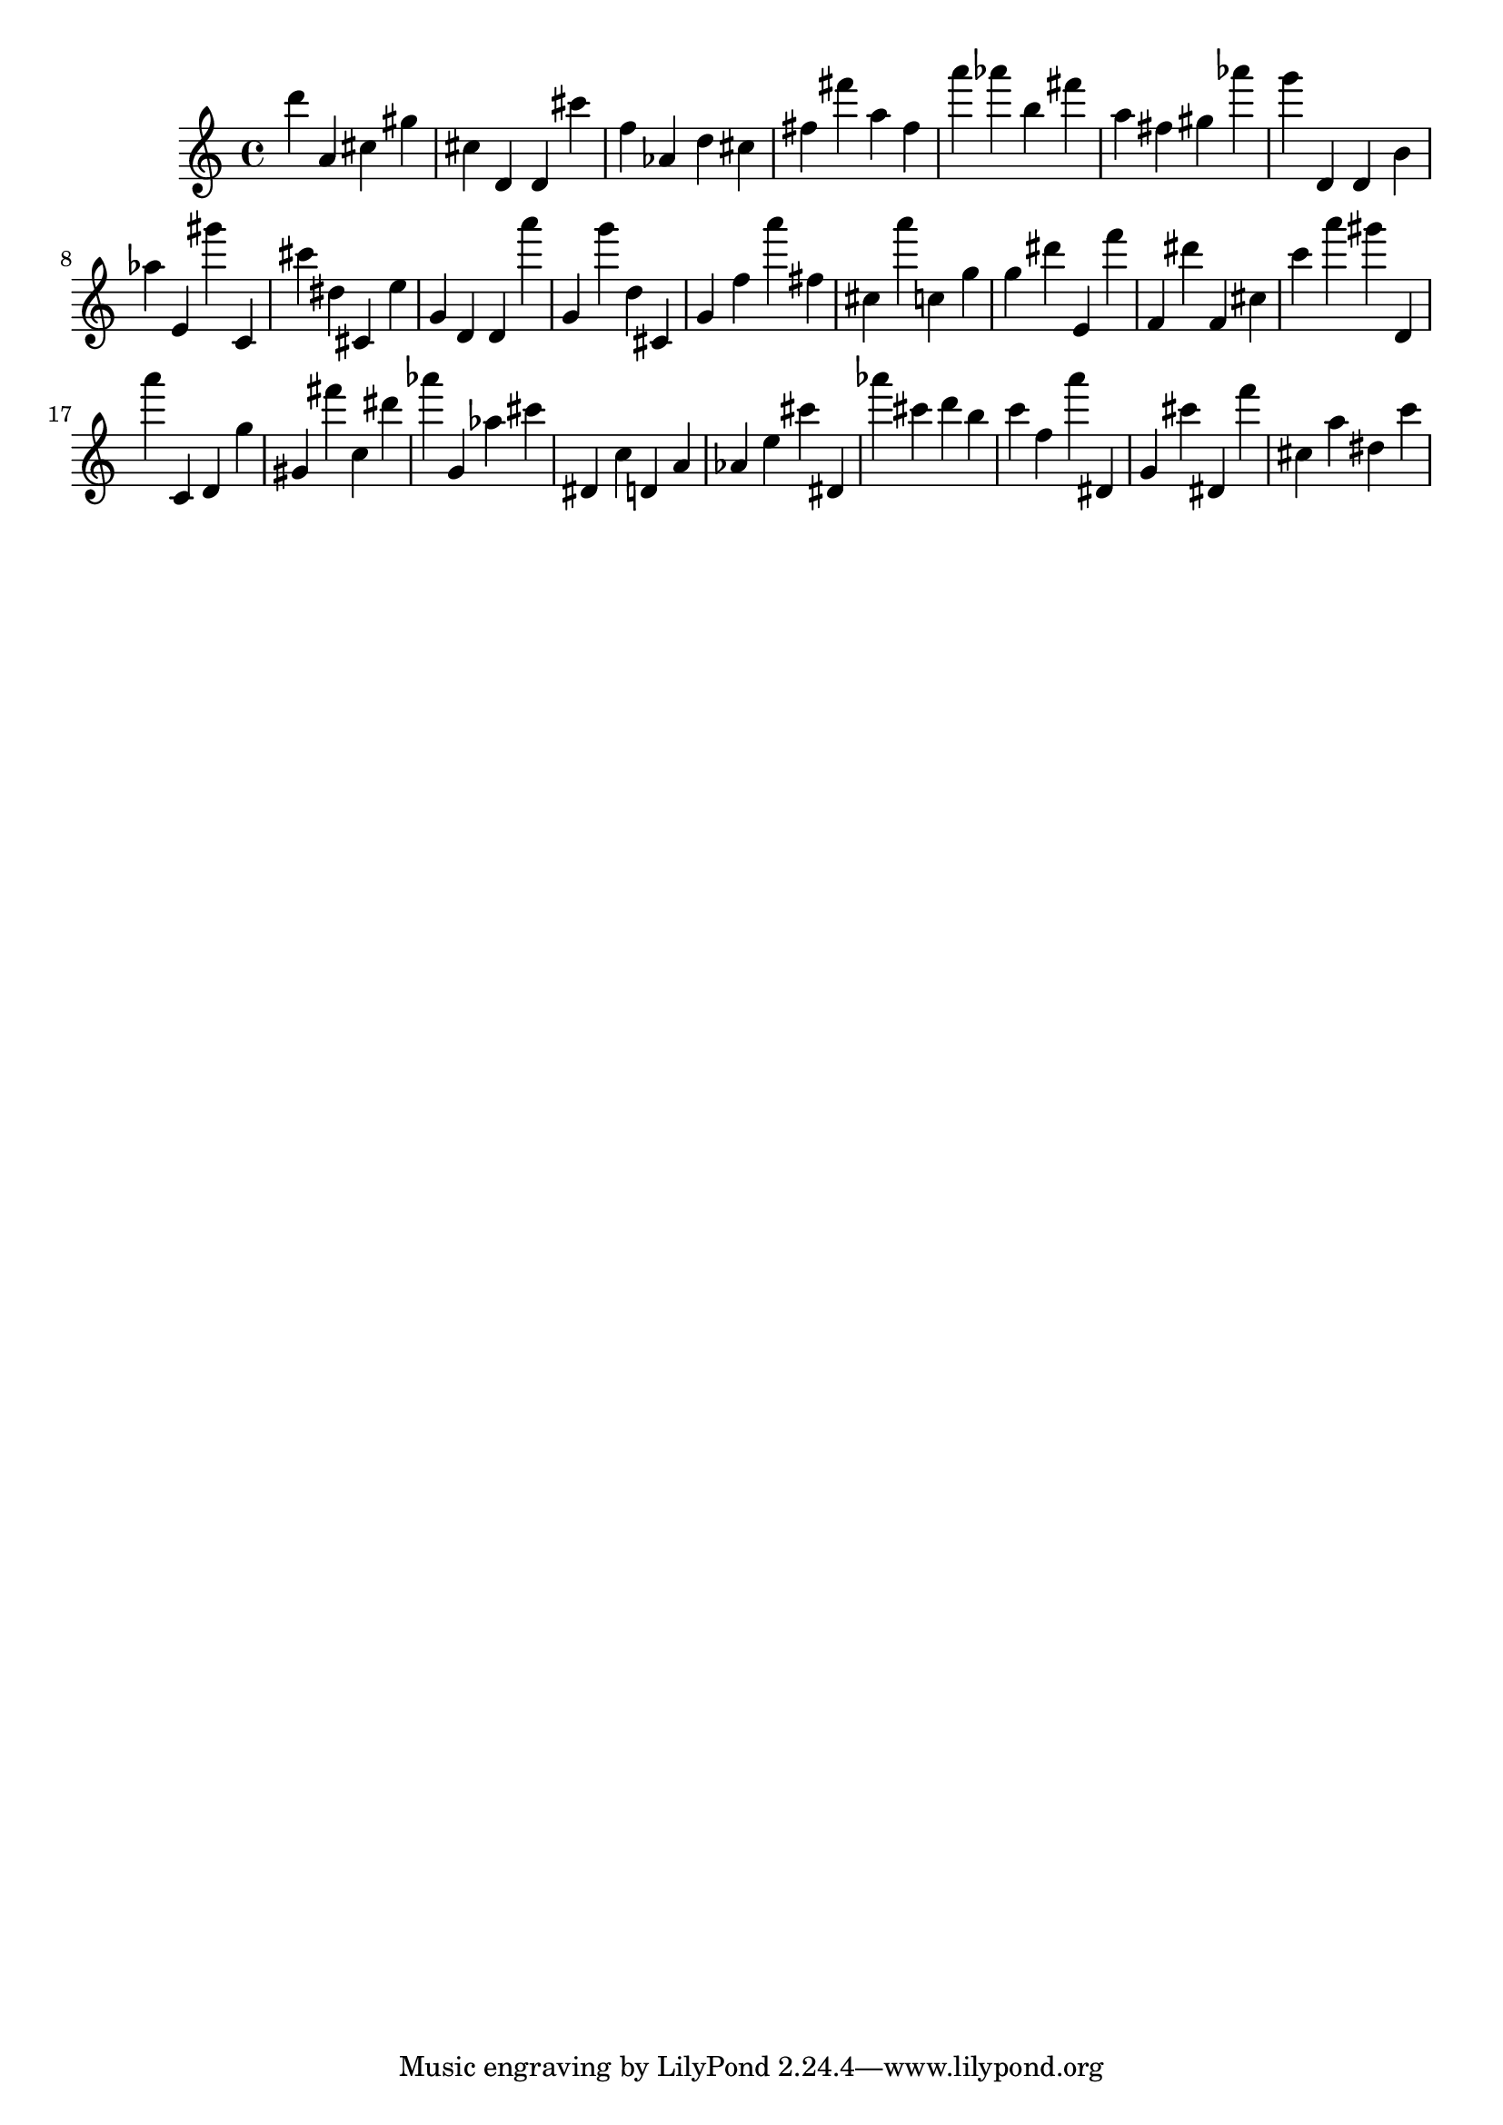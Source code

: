 \version "2.18.2"

\score {

{
\clef treble
d''' a' cis'' gis'' cis'' d' d' cis''' f'' as' d'' cis'' fis'' fis''' a'' fis'' a''' as''' b'' fis''' a'' fis'' gis'' as''' g''' d' d' b' as'' e' gis''' c' cis''' dis'' cis' e'' g' d' d' a''' g' g''' d'' cis' g' f'' a''' fis'' cis'' a''' c'' g'' g'' dis''' e' f''' f' dis''' f' cis'' c''' a''' gis''' d' a''' c' d' g'' gis' fis''' c'' dis''' as''' g' as'' cis''' dis' c'' d' a' as' e'' cis''' dis' as''' cis''' d''' b'' c''' f'' a''' dis' g' cis''' dis' f''' cis'' a'' dis'' c''' 
}

 \midi { }
 \layout { }
}